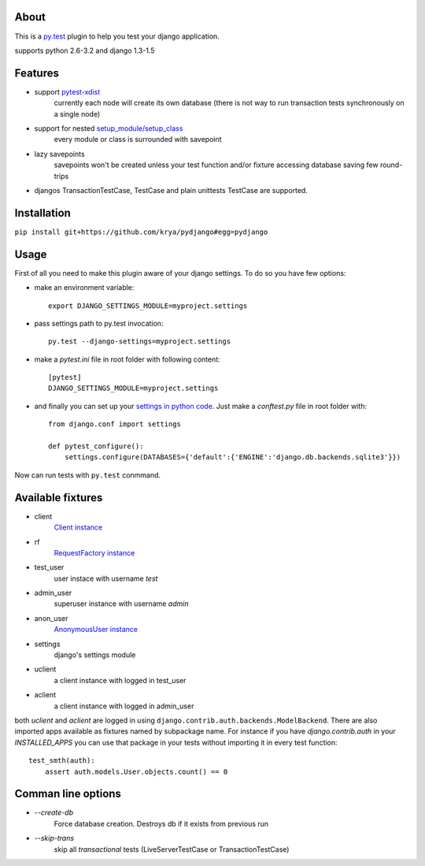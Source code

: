 About
-----
This is a `py.test <http://pytest.org/>`_ plugin to help you test your django application.

supports python 2.6-3.2 and django 1.3-1.5

.. image:: https://travis-ci.org/krya/pydjango.png
   :target: https://travis-ci.org/krya/pydjango

Features
--------
* support `pytest-xdist <http://pypi.python.org/pypi/pytest-xdist>`_
    currently each node will create its own database (there is not way to run transaction tests synchronously on a single node)
* support for nested `setup_module/setup_class <http://pytest.org/latest/xunit_setup.html>`_
    every module or class is surrounded with savepoint
* lazy savepoints
    savepoints won't be created unless your test function and/or fixture accessing database saving few round-trips
* djangos TransactionTestCase, TestCase and plain unittests TestCase are supported.

Installation
------------
``pip install git+https://github.com/krya/pydjango#egg=pydjango``

Usage
-----
First of all you need to make this plugin aware of your django settings. To do so you have few options:

* make an environment variable: ::

    export DJANGO_SETTINGS_MODULE=myproject.settings

* pass settings path to py.test invocation: ::

    py.test --django-settings=myproject.settings

* make a `pytest.ini` file in root folder with following content: ::

    [pytest]
    DJANGO_SETTINGS_MODULE=myproject.settings

* and finally you can set up your `settings in python code <https://docs.djangoproject.com/en/1.4/topics/settings/#using-settings-without-setting-django-settings-module>`_. Just make a `conftest.py`
  file in root folder with: ::

    from django.conf import settings

    def pytest_configure():
        settings.configure(DATABASES={'default':{'ENGINE':'django.db.backends.sqlite3'}})


Now can run tests with ``py.test`` conmmand.


Available fixtures
------------------

* client
    `Client instance <https://docs.djangoproject.com/en/1.4/topics/testing/#module-django.test.client>`_
* rf
    `RequestFactory instance <https://docs.djangoproject.com/en/1.4/topics/testing/#django.test.client.RequestFactory:>`_
* test_user
    user instace with username `test`
* admin_user
    superuser instance with username `admin`
* anon_user
    `AnonymousUser instance <https://docs.djangoproject.com/en/1.4/topics/auth/#django.contrib.auth.models.AnonymousUser>`_
* settings
    django's settings module
* uclient
    a client instance with logged in test_user
* aclient
    a client instance with logged in admin_user

both `uclient` and `aclient` are logged in using ``django.contrib.auth.backends.ModelBackend``.
There are also imported apps available as fixtures named by subpackage name. For instance if you have
`django.contrib.auth` in your `INSTALLED_APPS` you can use that package in your tests
without importing it in every test function: ::

    test_smth(auth):
        assert auth.models.User.objects.count() == 0



Comman line options
-------------------

* `--create-db`
    Force database creation. Destroys db if it exists from previous run
* `--skip-trans`
    skip all `transactional` tests (LiveServerTestCase or TransactionTestCase)
